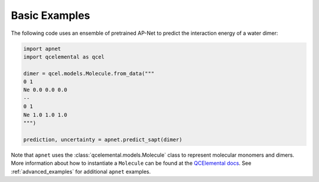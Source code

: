 Basic Examples
==============

The following code uses an ensemble of pretrained AP-Net to predict the interaction energy of a water dimer:

.. code-block::

    import apnet
    import qcelemental as qcel

    dimer = qcel.models.Molecule.from_data("""
    0 1
    Ne 0.0 0.0 0.0
    --
    0 1
    Ne 1.0 1.0 1.0
    """)

    prediction, uncertainty = apnet.predict_sapt(dimer)

Note that ``apnet`` uses the :class:`qcelemental.models.Molecule` class to represent molecular monomers and dimers.
More information about how to instantiate a ``Molecule`` can be found at the `QCElemental docs <https://qcelemental.readthedocs.io/en/latest/model_molecule.html#creation>`__.
See :ref:`advanced_examples` for additional ``apnet`` examples.
